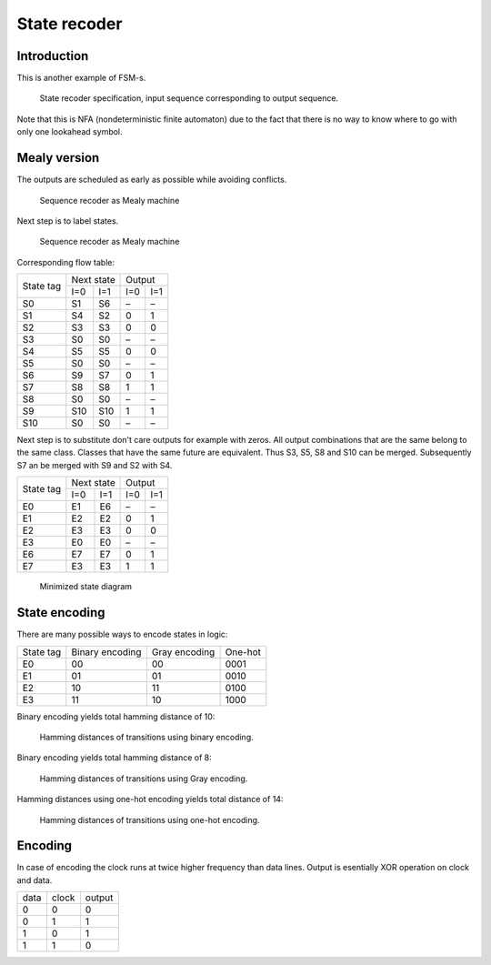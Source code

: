.. tags: VHDL, KTH, Manchester

State recoder
=============

Introduction
------------

This is another example of FSM-s.

.. figure:: dia/sequence-recoder-specification.svg

    State recoder specification, input sequence corresponding to output sequence.
    
Note that this is NFA (nondeterministic finite automaton) due to the fact
that there is no way to know where to go with only one lookahead symbol.


Mealy version
-------------

The outputs are scheduled as early as possible while avoiding conflicts.

.. figure:: dia/sequence-recoder-as-mealy.svg

    Sequence recoder as Mealy machine

Next step is to label states.

.. figure:: dia/sequence-recoder-as-mealy-labeled.svg

    Sequence recoder as Mealy machine
    
Corresponding flow table:

+-----------+-------------+-------------+
| State tag | Next state  | Output      |
|           +------+------+------+------+
|           | I=0  | I=1  | I=0  | I=1  |
+-----------+------+------+------+------+
| S0        | S1   | S6   | –    | –    |
+-----------+------+------+------+------+
| S1        | S4   | S2   | 0    | 1    |
+-----------+------+------+------+------+
| S2        | S3   | S3   | 0    | 0    |
+-----------+------+------+------+------+
| S3        | S0   | S0   | –    | –    |
+-----------+------+------+------+------+
| S4        | S5   | S5   | 0    | 0    |
+-----------+------+------+------+------+
| S5        | S0   | S0   | –    | –    |
+-----------+------+------+------+------+
| S6        | S9   | S7   | 0    | 1    |
+-----------+------+------+------+------+
| S7        | S8   | S8   | 1    | 1    |
+-----------+------+------+------+------+
| S8        | S0   | S0   | –    | –    |
+-----------+------+------+------+------+
| S9        | S10  | S10  | 1    | 1    |
+-----------+------+------+------+------+
| S10       | S0   | S0   | –    | –    |
+-----------+------+------+------+------+






Next step is to substitute don't care outputs for example with zeros.
All output combinations that are the same belong to the same class.
Classes that have the same future are equivalent.
Thus S3, S5, S8 and S10 can be merged.
Subsequently S7 an be merged with S9 and
S2 with S4.

+-----------+-------------+-------------+
| State tag | Next state  | Output      |
|           +------+------+------+------+
|           | I=0  | I=1  | I=0  | I=1  |
+-----------+------+------+------+------+
| E0        | E1   | E6   | –    | –    |
+-----------+------+------+------+------+
| E1        | E2   | E2   | 0    | 1    |
+-----------+------+------+------+------+
| E2        | E3   | E3   | 0    | 0    |
+-----------+------+------+------+------+
| E3        | E0   | E0   | –    | –    |
+-----------+------+------+------+------+
| E6        | E7   | E7   | 0    | 1    |
+-----------+------+------+------+------+
| E7        | E3   | E3   | 1    | 1    |
+-----------+------+------+------+------+

.. figure:: dia/sequence-recoder-as-mealy-labeled-minimized.svg

    Minimized state diagram
    

State encoding
--------------

There are many possible ways to encode states in logic:

+-----------------+-----------------+-----------------+-----------------+
| State tag       | Binary encoding | Gray encoding   | One-hot         |
+-----------------+-----------------+-----------------+-----------------+
| E0              | 00              | 00              | 0001            |
+-----------------+-----------------+-----------------+-----------------+
| E1              | 01              | 01              | 0010            |
+-----------------+-----------------+-----------------+-----------------+
| E2              | 10              | 11              | 0100            |
+-----------------+-----------------+-----------------+-----------------+
| E3              | 11              | 10              | 1000            |
+-----------------+-----------------+-----------------+-----------------+

Binary encoding yields total hamming distance of 10:

.. figure:: dia/manchester-decoder-as-mealy-binary-hamming-distance.svg

    Hamming distances of transitions using binary encoding.
    
Binary encoding yields total hamming distance of 8:

.. figure:: dia/manchester-decoder-as-mealy-gray-hamming-distance.svg

    Hamming distances of transitions using Gray encoding.
    
Hamming distances using one-hot encoding yields total distance of 14:

.. figure:: dia/manchester-decoder-as-mealy-one-hot-hamming-distance.svg

    Hamming distances of transitions using one-hot encoding.


Encoding
--------

In case of encoding the clock runs at twice higher frequency than
data lines. Output is esentially XOR operation on clock and data.

+------+-------+--------+
| data | clock | output |
+------+-------+--------+
| 0    | 0     | 0      |
+------+-------+--------+
| 0    | 1     | 1      |
+------+-------+--------+
| 1    | 0     | 1      |
+------+-------+--------+
| 1    | 1     | 0      |
+------+-------+--------+



